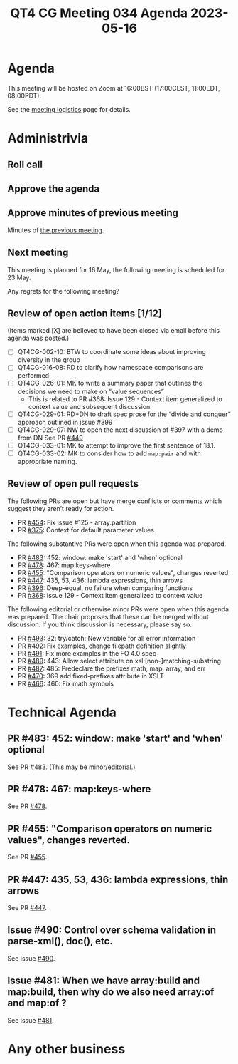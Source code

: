 :PROPERTIES:
:ID:       0E03A865-D68B-49FC-B1ED-9341094E9D74
:END:
#+title: QT4 CG Meeting 034 Agenda 2023-05-16
#+author: Norm Tovey-Walsh
#+filetags: :qt4cg:
#+options: html-style:nil h:6 toc:nil
#+html_head: <link rel="stylesheet" type="text/css" href="/meeting/css/htmlize.css"/>
#+html_head: <link rel="stylesheet" type="text/css" href="../../../css/style.css"/>
#+html_head: <link rel="shortcut icon" href="/img/QT4-64.png" />
#+html_head: <link rel="apple-touch-icon" sizes="64x64" href="/img/QT4-64.png" type="image/png" />
#+html_head: <link rel="apple-touch-icon" sizes="76x76" href="/img/QT4-76.png" type="image/png" />
#+html_head: <link rel="apple-touch-icon" sizes="120x120" href="/img/QT4-120.png" type="image/png" />
#+html_head: <link rel="apple-touch-icon" sizes="152x152" href="/img/QT4-152.png" type="image/png" />
#+options: author:nil email:nil creator:nil timestamp:nil
#+startup: showall

* Agenda
:PROPERTIES:
:unnumbered: t
:CUSTOM_ID: agenda
:END:

This meeting will be hosted on Zoom at 16:00BST (17:00CEST, 11:00EDT, 08:00PDT).

See the [[https://qt4cg.org/meeting/logistics.html][meeting logistics]] page for details.

* Administrivia
:PROPERTIES:
:CUSTOM_ID: administrivia
:END:

** Roll call
:PROPERTIES:
:CUSTOM_ID: roll-call
:END:

** Approve the agenda
:PROPERTIES:
:CUSTOM_ID: accept-agenda
:END:

** Approve minutes of previous meeting
:PROPERTIES:
:CUSTOM_ID: approve-minutes
:END:

Minutes of [[../../minutes/2023/05-02.html][the previous meeting]].

** Next meeting
:PROPERTIES:
:CUSTOM_ID: next-meeting
:END:

This meeting is planned for
16 May,
the following meeting is scheduled for
23 May.

Any regrets for the following meeting?

** Review of open action items [1/12]
:PROPERTIES:
:CUSTOM_ID: open-actions
:END:

(Items marked [X] are believed to have been closed via email before
this agenda was posted.)

+ [ ] QT4CG-002-10: BTW to coordinate some ideas about improving diversity in the group
+ [ ] QT4CG-016-08: RD to clarify how namespace comparisons are performed.
+ [ ] QT4CG-026-01: MK to write a summary paper that outlines the decisions we need to make on “value sequences”
  + This is related to PR #368: Issue 129 - Context item generalized to context value and
    subsequent discussion.
+ [ ] QT4CG-029-01: RD+DN to draft spec prose for the “divide and conquer” approach outlined in issue #399
+ [ ] QT4CG-029-07: NW to open the next discussion of #397 with a demo from DN
  See PR [[https://qt4cg.org/dashboard/#pr-449][#449]]
+ [ ] QT4CG-033-01: MK to attempt to improve the first sentence of 18.1.
+ [ ] QT4CG-033-02: MK to consider how to add ~map:pair~ and with appropriate naming.

** Review of open pull requests
:PROPERTIES:
:CUSTOM_ID: open-pull-requests
:END:

The following PRs are open but have merge conflicts or comments which
suggest they aren’t ready for action.

+ PR [[https://qt4cg.org/dashboard/#pr-454][#454]]: Fix issue #125 - array:partition
+ PR [[https://qt4cg.org/dashboard/#pr-375][#375]]: Context for default parameter values

The following substantive PRs were open when this agenda was prepared.

+ PR [[https://qt4cg.org/dashboard/#pr-483][#483]]: 452: window: make 'start' and 'when' optional
+ PR [[https://qt4cg.org/dashboard/#pr-478][#478]]: 467: map:keys-where
+ PR [[https://qt4cg.org/dashboard/#pr-455][#455]]: "Comparison operators on numeric values", changes reverted.
+ PR [[https://qt4cg.org/dashboard/#pr-447][#447]]: 435, 53, 436: lambda expressions, thin arrows
+ PR [[https://qt4cg.org/dashboard/#pr-396][#396]]: Deep-equal, no failure when comparing functions
+ PR [[https://qt4cg.org/dashboard/#pr-368][#368]]: Issue 129 - Context item generalized to context value

The following editorial or otherwise minor PRs were open when this
agenda was prepared. The chair proposes that these can be merged
without discussion. If you think discussion is necessary, please say
so.

+ PR [[https://qt4cg.org/dashboard/#pr-493][#493]]: 32: try/catch: New variable for all error information
+ PR [[https://qt4cg.org/dashboard/#pr-492][#492]]: Fix examples, change filepath definition slightly
+ PR [[https://qt4cg.org/dashboard/#pr-491][#491]]: Fix more examples in the FO 4.0 spec
+ PR [[https://qt4cg.org/dashboard/#pr-489][#489]]: 443: Allow select attribute on xsl:[non-]matching-substring
+ PR [[https://qt4cg.org/dashboard/#pr-487][#487]]: 485: Predeclare the prefixes math, map, array, and err
+ PR [[https://qt4cg.org/dashboard/#pr-470][#470]]: 369 add fixed-prefixes attribute in XSLT
+ PR [[https://qt4cg.org/dashboard/#pr-466][#466]]: 460: Fix math symbols

* Technical Agenda
:PROPERTIES:
:CUSTOM_ID: technical-agenda
:END:

** PR #483: 452: window: make 'start' and 'when' optional
:PROPERTIES:
:CUSTOM_ID: pr-483
:END:

See PR [[https://qt4cg.org/dashboard/#pr-483][#483]]. (This may be minor/editorial.)

** PR #478: 467: map:keys-where
:PROPERTIES:
:CUSTOM_ID: pr-478
:END:

See PR [[https://qt4cg.org/dashboard/#pr-478][#478]].

** PR #455: "Comparison operators on numeric values", changes reverted.
:PROPERTIES:
:CUSTOM_ID: pr-455
:END:

See PR [[https://qt4cg.org/dashboard/#pr-455][#455]].

** PR #447: 435, 53, 436: lambda expressions, thin arrows
:PROPERTIES:
:CUSTOM_ID: pr-447
:END:

See PR [[https://qt4cg.org/dashboard/#pr-447][#447]].

** Issue #490: Control over schema validation in parse-xml(), doc(), etc.
:PROPERTIES:
:CUSTOM_ID: iss-490
:END:

See issue [[https://github.com/qt4cg/qtspecs/issues/490][#490]].

** Issue #481: When we have array:build and map:build, then why do we also need array:of and map:of ?
:PROPERTIES:
:CUSTOM_ID: iss-481
:END:

See issue [[https://github.com/qt4cg/qtspecs/issues/481][#481]].

* Any other business
:PROPERTIES:
:CUSTOM_ID: any-other-business
:END:
